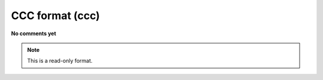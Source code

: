 .. _CCC_format:

CCC format (ccc)
================

**No comments yet**

.. note:: This is a read-only format.


